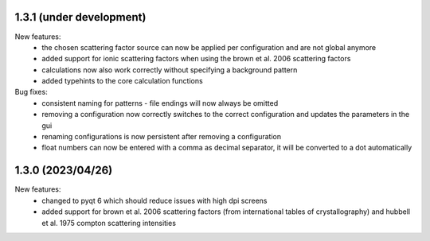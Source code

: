 1.3.1 (under development)
-------------------------

New features:
    - the chosen scattering factor source can now be applied per configuration and are not global anymore
    - added support for ionic scattering factors when using the brown et al. 2006 scattering factors
    - calculations now also work correctly without specifying a background pattern
    - added typehints to the core calculation functions

Bug fixes:
    - consistent naming for patterns - file endings will now always be omitted
    - removing a configuration now correctly switches to the correct configuration and updates
      the parameters in the gui
    - renaming configurations is now persistent after removing a configuration
    - float numbers can now be entered with a comma as decimal separator, it 
      will be converted to a dot automatically

1.3.0 (2023/04/26)
-------------------------

New features:
    - changed to pyqt 6 which should reduce issues with high dpi screens
    - added support for brown et al. 2006 scattering factors (from international tables of crystallography) and
      hubbell et al. 1975 compton scattering intensities


